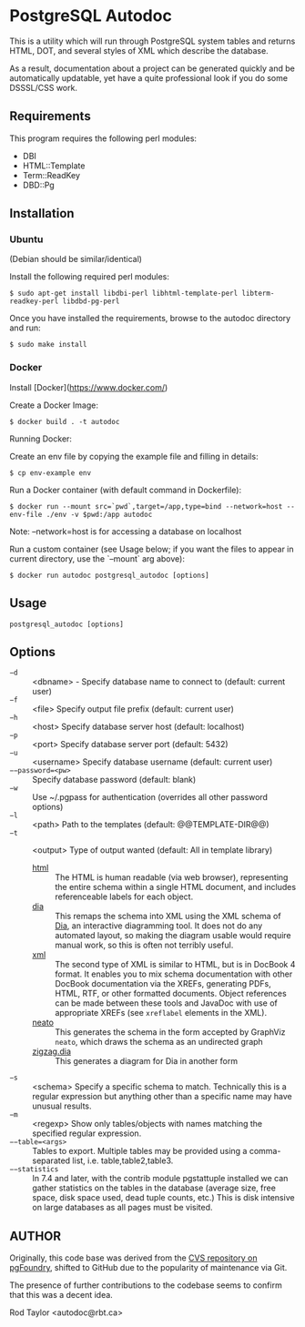 * PostgreSQL Autodoc

This is a utility which will run through PostgreSQL system tables and
returns HTML, DOT, and several styles of XML which describe the
database.

As a result, documentation about a project can be generated quickly
and be automatically updatable, yet have a quite professional look if
you do some DSSSL/CSS work.

** Requirements

This program requires the following perl modules:
- DBI
- HTML::Template
- Term::ReadKey
- DBD::Pg

** Installation

*** Ubuntu

(Debian should be similar/identical)

Install the following required perl modules:

~$ sudo apt-get install libdbi-perl libhtml-template-perl libterm-readkey-perl libdbd-pg-perl~

Once you have installed the requirements, browse to the autodoc directory and run:

~$ sudo make install~

*** Docker

Install [Docker](https://www.docker.com/)

Create a Docker Image:

~$ docker build . -t autodoc~

Running Docker:

Create an env file by copying the example file and filling in details:

~$ cp env-example env~

Run a Docker container (with default command in Dockerfile):

~$ docker run --mount src=`pwd`,target=/app,type=bind --network=host --env-file ./env -v $pwd:/app autodoc~

Note: --network=host is for accessing a database on localhost

Run a custom container (see Usage below; if you want the files to appear in current directory, use the `--mount` arg above):

~$ docker run autodoc postgresql_autodoc [options]~

** Usage

  ~postgresql_autodoc [options]~

** Options

 - ~−d~ :: <dbname> - Specify database name to connect to (default: current user)
 - ~−f~ :: <file> Specify output file prefix (default: current user)
 - ~−h~ :: <host> Specify database server host (default: localhost)
 - ~−p~ :: <port> Specify database server port (default: 5432)
 - ~−u~ :: <username> Specify database username (default: current user)
 - ~−−password=<pw>~ :: Specify database password (default: blank)
 - ~−w~ :: Use ~/.pgpass for authentication (overrides all other password options)
 - ~−l~ :: <path> Path to the templates (default: @@TEMPLATE-DIR@@)
 - ~−t~ :: <output> Type of output wanted (default: All in template library)
  + _html_ :: The HTML is human readable (via web browser), representing
         the entire schema within a single HTML document, and includes
         referenceable labels for each object.
  + _dia_ :: This remaps the schema into XML using the XML schema of
             [[https://git.gnome.org/browse/dia/][Dia]], an interactive diagramming tool.  It does not do any
             automated layout, so making the diagram usable would
             require manual work, so this is often not terribly useful.
  + _xml_ :: The second type of XML is similar to HTML, but is in DocBook
         4 format. It enables you to mix schema documentation with
         other DocBook documentation via the XREFs, generating PDFs,
         HTML, RTF, or other formatted documents.  Object references
         can be made between these tools and JavaDoc with use of 
         appropriate XREFs (see ~xreflabel~ elements in the XML).
  + _neato_ :: This generates the schema in the form accepted by GraphViz
            ~neato~, which draws the schema as an undirected graph
  + _zigzag.dia_ :: This generates a diagram for Dia in another form
 - ~−s~ :: <schema> Specify a specific schema to match. Technically this is a regular expression but anything other than a specific name may have unusual results.
 - ~−m~ :: <regexp> Show only tables/objects with names matching the specified regular expression.
 - ~−−table=<args>~ :: Tables to export. Multiple tables may be provided using a comma-separated list, i.e. table,table2,table3.
 - ~−−statistics~ :: In 7.4 and later, with the contrib module pgstattuple installed we can gather statistics on the tables in the database (average size, free space, disk space used, dead tuple counts, etc.) This is disk intensive on large databases as all pages must be visited.

** AUTHOR

Originally, this code base was derived from the [[http://pgfoundry.org/scm/?group_id=1000009][CVS repository on
pgFoundry]], shifted to GitHub due to the popularity of maintenance via
Git.

The presence of further contributions to the codebase seems to confirm
that this was a decent idea.

Rod Taylor <autodoc@rbt.ca>

